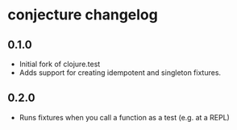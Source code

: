 #+STARTUP: hidestars showall
* conjecture changelog
** 0.1.0
   - Initial fork of clojure.test
   - Adds support for creating idempotent and singleton fixtures.
** 0.2.0
   - Runs fixtures when you call a function as a test (e.g. at a REPL)
